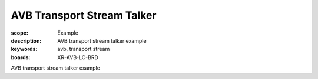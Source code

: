 AVB Transport Stream Talker
===========================

:scope: Example
:description: AVB transport stream talker example
:keywords: avb, transport stream
:boards: XR-AVB-LC-BRD

AVB transport stream talker example